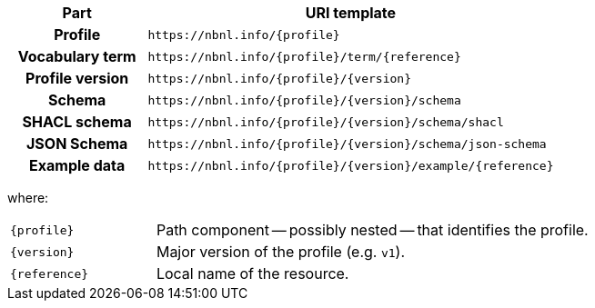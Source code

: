 [cols="h,3"]
|===
| Part | URI template

| Profile
| `\https://nbnl.info/\{profile}`

| Vocabulary term
| `\https://nbnl.info/\{profile}/term/\{reference}`

| Profile version
| `\https://nbnl.info/\{profile}/\{version}`

| Schema
| `\https://nbnl.info/\{profile}/\{version}/schema`

| SHACL schema
| `\https://nbnl.info/\{profile}/\{version}/schema/shacl`

| JSON Schema
| `\https://nbnl.info/\{profile}/\{version}/schema/json-schema`

| Example data
| `\https://nbnl.info/\{profile}/\{version}/example/\{reference}`

|===

where:

[horizontal,labelwidth=25%]
`\{profile}`:: Path component -- possibly nested -- that identifies the profile.
`\{version}`:: Major version of the profile (e.g. `v1`).
`\{reference}`:: Local name of the resource.
